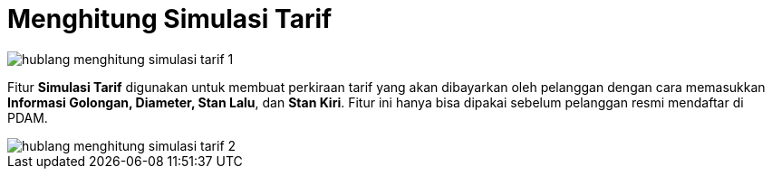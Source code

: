 = Menghitung Simulasi Tarif

image::../images-hublang/hublang-menghitung-simulasi-tarif-1.png[align="center"]

Fitur *Simulasi Tarif* digunakan untuk membuat perkiraan tarif yang akan dibayarkan oleh pelanggan dengan cara memasukkan *Informasi Golongan, Diameter, Stan Lalu*, dan *Stan Kiri*. Fitur ini hanya bisa dipakai sebelum pelanggan resmi mendaftar di PDAM.

image::../images-hublang/hublang-menghitung-simulasi-tarif-2.png[align="center"]

